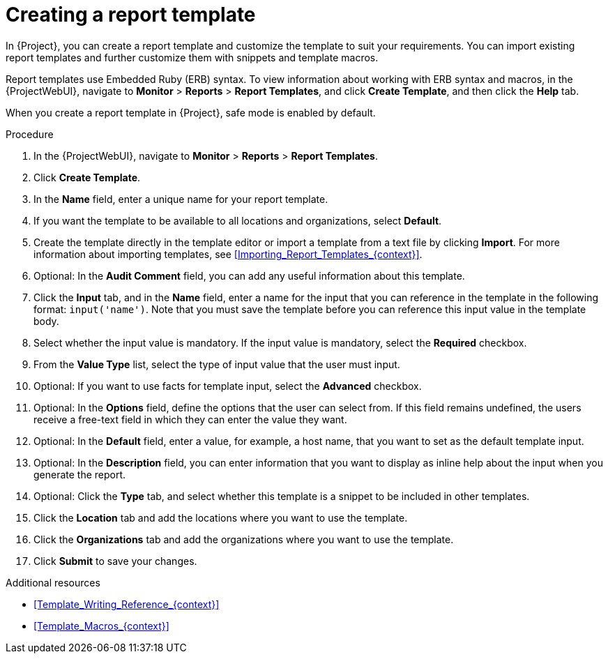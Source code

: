 :_mod-docs-content-type: PROCEDURE

[id="Creating_a_Report_Template_{context}"]
= Creating a report template

[role="_abstract"]
In {Project}, you can create a report template and customize the template to suit your requirements.
You can import existing report templates and further customize them with snippets and template macros.

Report templates use Embedded Ruby (ERB) syntax.
To view information about working with ERB syntax and macros, in the {ProjectWebUI}, navigate to *Monitor* > *Reports* > *Report Templates*, and click *Create Template*, and then click the *Help* tab.

When you create a report template in {Project}, safe mode is enabled by default.

.Procedure
. In the {ProjectWebUI}, navigate to *Monitor* > *Reports* > *Report Templates*.
. Click *Create Template*.
. In the *Name* field, enter a unique name for your report template.
. If you want the template to be available to all locations and organizations, select *Default*.
. Create the template directly in the template editor or import a template from a text file by clicking *Import*.
For more information about importing templates, see xref:Importing_Report_Templates_{context}[].
. Optional: In the *Audit Comment* field, you can add any useful information about this template.
. Click the *Input* tab, and in the *Name* field, enter a name for the input that you can reference in the template in the following format: `input('name')`.
Note that you must save the template before you can reference this input value in the template body.
. Select whether the input value is mandatory.
If the input value is mandatory, select the *Required* checkbox.
. From the *Value Type* list, select the type of input value that the user must input.
. Optional: If you want to use facts for template input, select the *Advanced* checkbox.
. Optional: In the *Options* field, define the options that the user can select from.
If this field remains undefined, the users receive a free-text field in which they can enter the value they want.
. Optional: In the *Default* field, enter a value, for example, a host name, that you want to set as the default template input.
. Optional: In the *Description* field, you can enter information that you want to display as inline help about the input when you generate the report.
. Optional: Click the *Type* tab, and select whether this template is a snippet to be included in other templates.
. Click the *Location* tab and add the locations where you want to use the template.
. Click the *Organizations* tab and add the organizations where you want to use the template.
. Click *Submit* to save your changes.

.Additional resources
* xref:Template_Writing_Reference_{context}[]
* xref:Template_Macros_{context}[]
